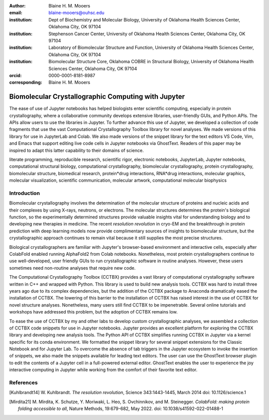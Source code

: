 :author: Blaine H. M. Mooers
:email: blaine-mooers@ouhsc.edu
:institution: Dept of Biochemistry and Molecular Biology, University of Oklahoma Health Sciences Center, Oklahoma City, OK 97104
:institution: Stephenson Cancer Center, University of Oklahoma Health Sciences Center, Oklahoma City, OK 97104
:institution: Laboratory of Biomolecular Structure and Function, University of Oklahoma Health Sciences Center, Oklahoma City, OK 97104
:institution: Biomolecular Structure Core, Oklahoma COBRE in Structural Biology, University of Oklahoma Health Sciences Center, Oklahoma City, OK 97104
:orcid: 0000-0001-8181-8987
:corresponding: Blaine H. M. Mooers


=======================================================================
 Biomolecular Crystallographic Computing with Jupyter
=======================================================================

.. class:: abstract

   The ease of use of Jupyter notebooks has helped biologists enter scientific computing,
   especially in protein crystallography, where a collaborative community develops extensive
   libraries, user-friendly GUIs, and Python APIs. The APIs allow users to use the libraries in Jupyter.
   To further advance this use of Jupyter, we developed a collection of code fragments that use
   the vast Computational Crystallography Toolbox library for novel analyses. We made versions
   of this library for use in JupyterLab and Colab. We also made versions of the snippet library
   for the text editors VS Code, Vim, and Emacs that support editing live code cells in Jupyter
   notebooks via GhostText. Readers of this paper may be inspired to adapt this latter capability
   to their domains of science.

.. class:: keywords

   literate programming, reproducible research, scientific rigor, electronic notebooks, JupyterLab, Jupyter notebooks, computational structural biology, computational crystallography, biomolecular crystallography, protein crystallography, biomolecular structure, biomedical research, protein*drug interactions, RNA*drug interactions, molecular graphics, molecular visualization, scientific communication, molecular artwork, computational molecular biophysics

Introduction
================

Biomolecular crystallography involves the determination of the molecular structure of proteins and nucleic acids and their complexes by using X-rays, neutrons, or electrons.
The molecular structures determines the protein's biological function, so the experimentally determined structures provide valuable insights vital for understanding biology and to developing new therapies in medicine.
The recent *resolution revolution* in cryo-EM and the breakthrough in protein prediction with deep learning models now provide complimentary sources of insights to biomolecular structure, but the crystallographic approach continues to remain vital because it still supplies the most precise structures.

Biological crystallographers are familiar with Jupyter's browser-based environment and interactive cells, especially after ColabFold enabled running AlphaFold2 from Colab notebooks.
Nonetheless, most protein crystallographers continue to use well-developed, user friendly GUIs to run crystallographic software in routine analyses.
However, these users sometimes need non-routine analyses that require new code.

The Computational Crystallography Toolbox (CCTBX) provides a vast library of computational crystallography software written in C++ and wrapped with Python.
This library is used to build new analysis tools.
CCTBX was hard to install three years ago due to its complex dependencies, but the addition of the CCTBX package to Anaconda dramatically eased the installation of CCTBX.
The lowering of this barrier to the installation of CCTBX has raised interest in the use of CCTBX for novel structure analyses.
Nonetheless, many users still find CCTBX to be impenetrable.
Several online tutorials and workshops have addressed this problem, but the adoption of CCTBX remains low.

To ease the use of CCTBX by my and other labs to develop custom crystallographic analyses, we assembled a collection of CCTBX code snippets for use in Jupyter notebooks.
Jupyter provides an excellent platform for exploring the CCTBX library and developing new analysis tools.
The Python API of CCTBX simplifies running CCTBX in Jupyter via a kernel specific for its conda environment.
We formatted the snippet library for several snippet extensions for the Classic Notebook and for Jupyter Lab.
To overcome the absence of tab triggers in the Jupyter ecosystem to invoke the insertion of snippets, we also made the snippets available for leading text editors.
The user can use the GhostText browser plugin to edit the contents of a Jupyter cell in a full-powered external editor.
GhostText enables the user to experience the joy interactive computing in Jupyter while working from the comfort of their favorite text editor.


..
   Discussion
   =============


   What is new
   **************

   We report a set of code template libraries for doing biomolecular crystallographic computing in Jupyter.
   These template libraries only need to be installed once because they persist between logins.
   These templates include the code for installing the software required for crystallographic computing.
   These installation templates save time because the installation process involves as many as seven operations that would be difficult to remember.
   Once the user adds the installation code to the top of a given notebook, the user only needs to rerun these blocks of code upon logging into Colab to be able to reinstall the software.
   The user can modify the installation templates to install the software on their local machines.
   Examples of such adaptations are provided on a dedicated GitHub web page.
   The template libraries presented here lower an important barrier to the use of Colab by those interested in crystallographic computing on the cloud.


   Relation to other work with snippet libraries
   ************************************************


   To the best of our knowledge, we are the first to provide snippet libraries for crystallographic computing.
   This snippet library is among the first that is domain specific.
   Most snippet libraries are for programming languages or for hypertext languages like HTML, markdown and LaTeX.
   The average snippet also tends to be quite short and the size of the libraries tends to be quite small.
   The audience for these libraries are millions of professional programmers and web page developers.
   We reasoned that this great tool should be brought to the aid of the thousands of workers in crystallography.

   The other area where domain specific snippets have been provided is in molecular graphics.
   The pioneering work on a scripting wizard provided templates for use in the molecular graphics program RasMol [Hort99]_.
   The conscript program provided a converter from RasMol to PyMOL [Mott10]_.
   We also provided snippets for PyMOL, which has 100,000 users, for use in text editors [Moo21a]_ and Jupyter notebooks [Moo21b]_.
   The former support tab triggers and tab stops; the latter does not.

   We have also worked out how to deploy this snippet libraries in OnDemand notebooks at High-Performance Computing centers.
   These notebooks resemble Colab notebooks in that JupyterLab extensions cannot be installed.
   However, they do not have any alternate support for accessing snippets from menus in the GUI.
   Instead, we had to create IPython magics for each snippet that load the snippet's code into the code cell.
   This system would also work on Colab and may be preferred by expert users because the snippet names used to invoke magic are under autocompletetion.
   That is, the user enters the start of a name and IPython suggests the remainder of the name in a pop-up menu.
   We offer a variant library that inserts a commented out copy of the code that has been annotated with the sites that are to be edited by the user.



   Opportunities for interoperability
   ************************************

   The set of template libraries can encourage synergistic interoperability between software packages supported by the snippet libraries.   That is the development of notebooks that use two or more software packages and even programming languages.
   More general and well-known examples of interoperability include the Cython packages in Python that enable the running of C++ code inside Python, the reticulate package that enables the running of Python code in R , and the PyCall package in Julia that enables the running of the Python packages in Julia.
   The latter package is widely used to run matplotlib in Julia.
   Interoperability already occurs between the CCP4, clipper, and CCTBX projects and to a limited extent between CCTBX and PyMOL, but interoperability could be more widespread if the walls around the software silos were lowered.
   The snippet libraries provided here can prompt interoperability on Colab by their proximity on Colab.



   Acknowledgments
   ======================

   This work was supported by the Oklahoma Center for the Advancement of Science and Technology: HR20-002, the  National Institutes of Health grants: R01 CA242845, P30 CA225520, and P30 AG050911-07S1. In particular, we thank the Biomolecular Structure Core of the COBRE in Structural Biology (PI: Ann West, P20 GM103640, P30 GMXXXXXX).


   ..


References
==============
   
.. [Kuhlbrandt14] W. Kuhlbrandt.
            *The resolution revolution*,
            Science 343:1443-1445, March 2014
            doi: 10.1126/science.1

.. [Mirdita21] M. Mirdita, K. Schutze, Y. Moriwaki, L. Heo, S. Ovchinnikov, and M. Steinegger.
            *ColabFold: making protein folding accessible to all*,
            Nature Methods, 19:679-682, May 2022.
            doi: 10.1038/s41592-022-01488-1


..             
   .. [Beg21] M. Beg, J. Belin, T. Kluyver, A. Konovalov, M. Ragan-Kelley, N. Thiery, and H. Fangohr.
               *Using Jupyter for reproducible scientific workflows*,
               Computing Sci. \& Eng., 23(2):36-46, April 2021.
               doi: 10.1109/MCSE.2021.3052101

   .. [Berm03] H. Berman, K. Hendrick, and H. Nakamura.
               *Announcing the worldwide Protein Data Bank*,
               Nature Structural \& Molecular Biology, 10(12):980, December 2003.
   .. no doi available

   .. [Bias13] M. Biasini, T. Schmidt, S. Bienert, V. Mariani, G. Studer, J. Haas, N. Johner, A. D. Schenk, A. Philippsen, and T. Schwede.
               *OpenStructure: an integrated software framework for computational structural biology*,
               Acta Cryst. D69(5):701–709, May 2013.
               doi: 10.1107/S0907444913007051

   .. [Brun98] A.T. Brünger, P.D. Adams, G.M. Clore, W.L. Delano, P. Gros, R.W. Grosse-Kunstleve, J.-S. Jiang, J. Kuszewski, M. Nilges, N. S. Pannu, R. J. Read, L. M. Rice, T. Simonson, and G. L. Warren.
               *Crystallography \& NMR system: A new software suite for macromolecular structure determination*,
               Acta Cryst. D54(5):905-921, May 1998.
               doi: 10.1107/S0907444998003254

   .. [Burn17] T. Burnley, C.M. Palmer, and M. Winn.
               *Recent developments in the CCP-EM software suite*,
               Acta Cryst. D73(6):469-477, June 2017.
               doi: 10.1107/S2059798317007859

   .. [Carn18] T. Carneiro, R. V. M. Da Nóbrega, T. Nepomuceno, G.-B. Bian, V. H. C. De Albuquerque and P. P. Reboucas Filho.
               *Performance analysis of google colaboratory as a tool for accelerating deep learning applications*,
               IEEE Access 6:61677-61685, November 2018.
               doi: 10.1109/ACCESS.2018.2874767

   .. [Cola21] https://colab.research.google.com

   .. [ELSN]   https://elyra.readthedocs.io/en/latest/user_guide/code-snippets.html

   .. [Elyra]  https://github.com/elyra-ai/elyra/blob/master/docs/source/getting_started/overview.md

   .. [Godd18] T. D. Goddard, C.C. Huang, E.C. Meng, E.F. Pettersen, G.S. Couch, J. H. Morris, and T. E. Ferrin.
              *UCSF ChimeraX: Meeting modern challenges in visualization and analysis*,
              Protein Sci., 27(1):14-25, January 2018.
              doi: 10.1002/pro.3235.

   .. [Gran21] B. E. Granger and F. Perez.
              *Jupyter: Thinking and Storytelling With Code and Data*,
              Computing in Science & Engineering, 23(2):7-14, March-April 2021.
              doi: 10.1109/MCSE.2021.3059263

   .. [Gros02] R. W. Grosse-Kunstleve, N. K. Sauter, N. W. Moriatry, P. D. Adams.
              *The Computational Crystallography Toolbox: crystallographic algorithms in a reusable software framework*,
              J Appl Cryst, 35(1):126-136, February 2002.
              doi: 10.1107/S0021889801017824.

   .. [Hopk17] J.B. Hopkins, R. E. Gillilan, and S. Skou.
              *BioXTAS RAW: improvements to a free open-source program for small-angle X-ray scattering data reduction and analysis*,
              J. Appl. Cryst., 50(5):1545–1553, October 217.
              doi: 10.1107/S1600576717011438

   .. [Hort99] R. M. Horton.
              *Scripting Wizards for Chime and RasMol*,
              Biotechniques, 26(5):874-876, May 1999.
              doi: 10.2144/99265ir01

   .. [Kluy16] T. Kluyver, B. Ragan-Kelley, F. Perez, B. Granger, M. Bussonnier, J. Frederic, K. Kelley, J. Hamrick, J. Grout, S. Corlay, P. Ivanov, D. Avila, S. Abdalla, C. Willing, and Jupyter Development Team.
              *Jupyter Notebooks -- a publishing format for reproducible computational workflows*,
              In F. Loizides and B. Schmidt (Eds.), Positioning and Power in Academic Publishing: Players, Agents and Agendas (pp, 87-90).
              doi: 10.3233/978-1-61499-649-1-87

   .. [jLsnip] https://github.com/QuantStack/jupyterlab-snippets

   .. [Mana21] K. Manalastas-Cantos, P. V. Konarev, N. R. Hajizadeh, A. G. Kikhney, M. V. Petoukhov, D. S. Molodenskiy, A. Panjkovich, H. D. T. Mertens, A. Gruzinov, C. Borges, M. Jeffries, D. I. Sverguna, and D. Franke.
              *ATSAS 3.0: expanded functionality and new tools for small-angle scattering data analysis*,
              J. Appl. Cryst., 54(1):343–355, February 2021.
              doi: 10.1107/S1600576720013412

   .. [Mott10] S. E. Mottarella, M. Rosa, A. Bangura, H. J. Bernstein, and P. A. Craig.
              *Conscript: RasMol to PyMOL script converter*,
              Biochem. Mol. Biol. Educ., 38(6):419-422, November 2010.
              doi: 10.1002/bmb.20450

   .. [MLGH]   https://github.com/MooersLab

   .. [Moo21a] B. H. M. Mooers and M .E. Brown.
              *Templates for writing PyMOL scripts*,
              Pro. Sci., 30(1):262-269, January 2021.
              doi: 10.1002/pro.3997

   .. [Moo21b] B. H. M. Mooers.
              *A PyMOL snippet library for Jupyter to boost researcher productivity*,
              Computing Sci. \& Eng., 23(2):47-53, April 2021.
              doi: 10.1109/mcse.2021.3059536

   .. [Nguy17] H. Nguyen, D. A. Case, and A. S. Rose.
              *NGLview--interactive molecular graphics for Jupyter notebooks*,
              Bioinformatics, 34(7):1241-1242, April 2017.
              doi: 10.1093/bioinformatics/btx78

   .. [PyMO21] https://pymol.org/2/

   .. [Rese20] https://blog.jupyter.org/reusable-code-snippets-in-jupyterlab-8d75a0f9d207

   .. [SciP20] P. Virtanen, R. Gommers, T. E. Oliphant, M. Haberland, T. Reddy, D. Cournapeau, E. Burovski, P. Peterson, W. Weckesser, J. Bright, S. J. {van der Walt}, M. Brett, J. Wilson, K. J. Millman, N. Mayorov, A. R. J.Nelson, E. Jones, R. Kern, E. Larson, C. J. Carey, I. Polat, Y. Feng, E. W. Moore, J. {VanderPlas}, D. Laxalde, J. Perktold, R. Cimrman, I. Henriksen, E. A. Quintero, C. R. Harris, A. M. Archibald, A. H. Ribeiro, F. Pedregosa, P. {van Mulbregt}, Paul and {SciPy 1.0 Contributors}.
              *{{{SciPy} 1.0: Fundamental Algorithms for Scientific Computing in Python}}*,
              Nature Methods, 17(3):261-272, February 2020.
              doi: 10.1038/s41592-019-0686-2

   .. [Winn11] M. D. Winn, C. C. Ballard, K. D. Cowtan, E. J. Dodson, P. Emsley, P. R. Evans, R .M. Keegan, E. B. Krissnel, A. G. W. Leslie, A. McCoy, S. J. McNicholas, G .N. Murshudov, N. S. Pannu, E. A. Potteron, H .R. Powell, R. J. Read, A. Vagin, and K. S. Wilson.
              *Overview of the CCP4 suite and current developments*,
              Acta Cryst., D67(4):235-242, April 2011.
              doi: 10.1107/S0907444910045749




